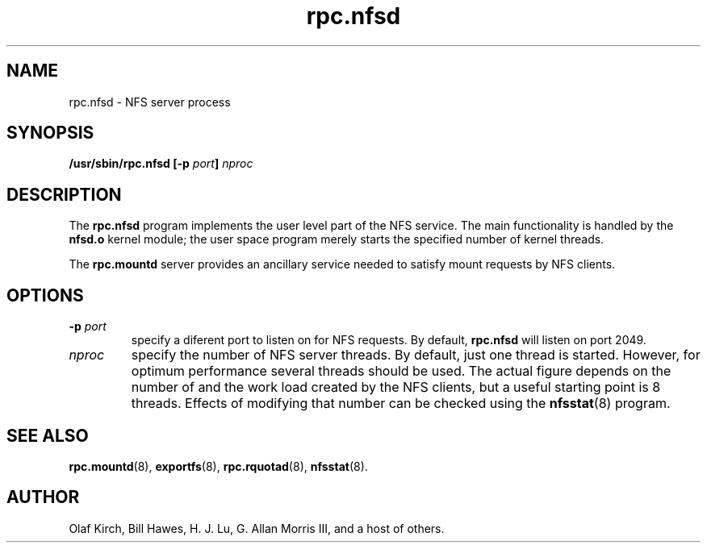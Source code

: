 .\"
.\" nfsd(8)
.\"
.\" Copyright (C) 1999 Olaf Kirch <okir@monad.swb.de>
.TH rpc.nfsd 8 "31 May 1999"
.SH NAME
rpc.nfsd \- NFS server process
.SH SYNOPSIS
.BI "/usr/sbin/rpc.nfsd [-p " port "] " nproc
.SH DESCRIPTION
The
.B rpc.nfsd
program implements the user level part of the NFS service. The
main functionality is handled by the
.B nfsd.o
kernel module; the user space program merely starts the specified
number of kernel threads.
.P
The
.B rpc.mountd
server provides an ancillary service needed to satisfy mount requests
by NFS clients.
.SH OPTIONS
.TP
.BI \-p " port"
specify a diferent port to listen on for NFS requests. By default,
.B rpc.nfsd
will listen on port 2049.
.TP
.I nproc
specify the number of NFS server threads. By default, just one
thread is started. However, for optimum performance several threads
should be used. The actual figure depends on the number of and the work
load created by the NFS clients, but a useful starting point is
8 threads. Effects of modifying that number can be checked using
the
.BR nfsstat (8)
program.
.SH SEE ALSO
.BR rpc.mountd (8),
.BR exportfs (8),
.BR rpc.rquotad (8),
.BR nfsstat (8).
.SH AUTHOR
Olaf Kirch, Bill Hawes, H. J. Lu, G. Allan Morris III,
and a host of others.

